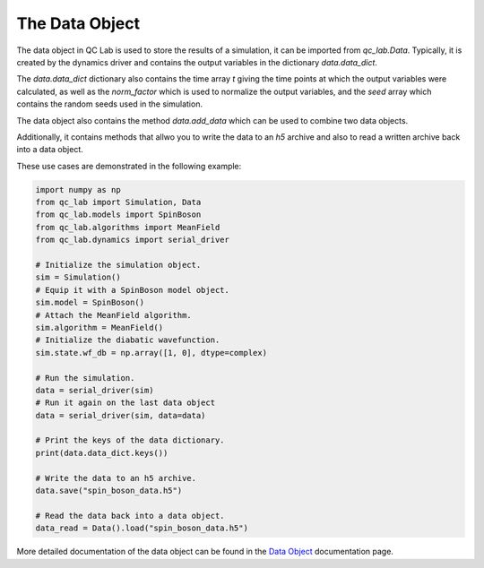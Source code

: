 .. _data:

The Data Object
========================


The data object in QC Lab is used to store the results of a simulation, it can be imported from `qc_lab.Data`. Typically, it is created by the dynamics driver
and contains the output variables in the dictionary `data.data_dict`. 

The `data.data_dict` dictionary also contains the time array `t` giving the time points at which the output variables were 
calculated, as well as the `norm_factor` which is used to normalize the output variables, and the `seed` array which contains
the random seeds used in the simulation.

The data object also contains the method `data.add_data` which can be used to combine two data objects. 

Additionally, it contains methods that allwo you to write the data to an `h5` archive and also to read a written archive back into a data object.

These use cases are demonstrated in the following example:


.. code-block:: python

    import numpy as np
    from qc_lab import Simulation, Data
    from qc_lab.models import SpinBoson
    from qc_lab.algorithms import MeanField
    from qc_lab.dynamics import serial_driver

    # Initialize the simulation object.
    sim = Simulation()
    # Equip it with a SpinBoson model object.
    sim.model = SpinBoson()
    # Attach the MeanField algorithm.
    sim.algorithm = MeanField()
    # Initialize the diabatic wavefunction.
    sim.state.wf_db = np.array([1, 0], dtype=complex)
    
    # Run the simulation.
    data = serial_driver(sim)
    # Run it again on the last data object
    data = serial_driver(sim, data=data)

    # Print the keys of the data dictionary.
    print(data.data_dict.keys())

    # Write the data to an h5 archive.
    data.save("spin_boson_data.h5")

    # Read the data back into a data object.
    data_read = Data().load("spin_boson_data.h5")

More detailed documentation of the data object can be found in the `Data Object <../../user_guide/data_object.html>`_ documentation page.